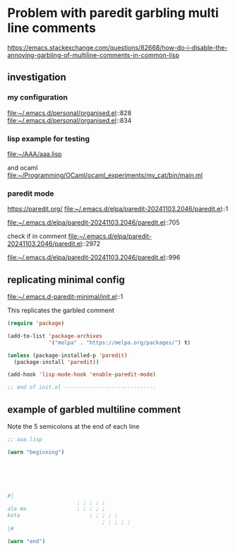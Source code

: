 * Problem with paredit garbling multi line comments
https://emacs.stackexchange.com/questions/82668/how-do-i-disable-the-annoying-garbling-of-multiline-comments-in-common-lisp

** investigation

*** my configuration
file:~/.emacs.d/personal/organised.el::828
file:~/.emacs.d/personal/organised.el::834

*** lisp example for testing
file:~/AAA/aaa.lisp

and ocaml
file:~/Programming/OCaml/ocaml_experiments/my_cat/bin/main.ml

*** paredit mode
https://paredit.org/
file:~/.emacs.d/elpa/paredit-20241103.2046/paredit.el::1

file:~/.emacs.d/elpa/paredit-20241103.2046/paredit.el::705

check if in comment
file:~/.emacs.d/elpa/paredit-20241103.2046/paredit.el::2972

file:~/.emacs.d/elpa/paredit-20241103.2046/paredit.el::996

** replicating minimal config
file:~/.emacs.d-paredit-minimal/init.el::1

This replicates the garbled comment

#+begin_src emacs-lisp
(require 'package)

(add-to-list 'package-archives
             '("melpa" . "https://melpa.org/packages/") t)

(unless (package-installed-p 'paredit)
  (package-install 'paredit))

(add-hook 'lisp-mode-hook 'enable-paredit-mode)

;; end of init.el -----------------------------
#+end_src

** example of garbled multiline comment

Note the 5 semicolons at the end of each line

#+begin_src lisp
  ;; aaa.lisp

  (warn "beginning")






  #|
         				; ; ; ; ;
  ala ma				; ; ; ; ;
  kota				     	; ; ; ; ;
                        		; ; ; ; ;
  |#

  (warn "end")
#+end_src
